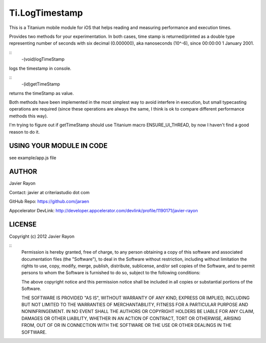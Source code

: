 Ti.LogTimestamp
===========================================

This is a Titanium mobile module for iOS that helps reading and measuring performance and execution times.

Provides two methods for your experimentation. In both cases, time stamp is returned/printed as a double type representing number of seconds with six decimal (0.000000), aka nanoseconds (10^-6), since 00:00:00 1 January 2001.

::
	-(void)logTimeStamp

logs the timestamp in console.

::
	-(id)getTimeStamp

returns the timeStamp as value.


Both methods have been implemented in the most simplest way to avoid interfere in execution, but small typecasting operations are required (since these operations are always the same, I think is ok to compare different performance methods this way). 

I'm trying to figure out if getTimeStamp should use Titanium macro ENSURE_UI_THREAD, by now I haven't find a good reason to do it.


USING YOUR MODULE IN CODE
-------------------------

see example/app.js file

AUTHOR
-------
Javier Rayon

Contact: javier at criteriastudio dot com

GitHub Repo: https://github.com/jaraen

Appcelerator DevLink: http://developer.appcelerator.com/devlink/profile/1190171/javier-rayon


LICENSE
--------
Copyright (c) 2012 Javier Rayon

::
	Permission is hereby granted, free of charge, to any person obtaining a copy
	of this software and associated documentation files (the "Software"), to deal
	in the Software without restriction, including without limitation the rights
	to use, copy, modify, merge, publish, distribute, sublicense, and/or sell
	copies of the Software, and to permit persons to whom the Software is
	furnished to do so, subject to the following conditions:

	The above copyright notice and this permission notice shall be included in
	all copies or substantial portions of the Software.

	THE SOFTWARE IS PROVIDED "AS IS", WITHOUT WARRANTY OF ANY KIND, EXPRESS OR
	IMPLIED, INCLUDING BUT NOT LIMITED TO THE WARRANTIES OF MERCHANTABILITY,
	FITNESS FOR A PARTICULAR PURPOSE AND NONINFRINGEMENT. IN NO EVENT SHALL THE
	AUTHORS OR COPYRIGHT HOLDERS BE LIABLE FOR ANY CLAIM, DAMAGES OR OTHER
	LIABILITY, WHETHER IN AN ACTION OF CONTRACT, TORT OR OTHERWISE, ARISING FROM,
	OUT OF OR IN CONNECTION WITH THE SOFTWARE OR THE USE OR OTHER DEALINGS IN
	THE SOFTWARE.	
